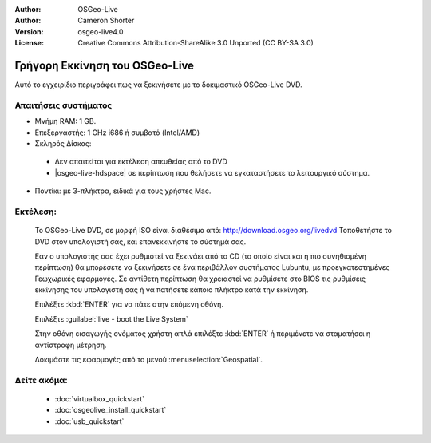 :Author: OSGeo-Live
:Author: Cameron Shorter
:Version: osgeo-live4.0
:License: Creative Commons Attribution-ShareAlike 3.0 Unported  (CC BY-SA 3.0)

*******************************
Γρήγορη Εκκίνηση του OSGeo-Live
*******************************

Αυτό το εγχειρίδιο περιγράφει πως να ξεκινήσετε με το δοκιμαστικό OSGeo-Live DVD.

Απαιτήσεις συστήματος
---------------------

* Μνήμη RAM: 1 GB.
* Επεξεργαστής: 1 GHz i686 ή συμβατό (Intel/AMD)
* Σκληρός Δίσκος: 

 * Δεν απαιτείται για εκτέλεση απευθείας από το DVD 
 * |osgeo-live-hdspace| σε περίπτωση που θελήσετε να εγκαταστήσετε το λειτουργικό σύστημα. 

* Ποντίκι: με 3-πλήκτρα, ειδικά για τους χρήστες Mac. 

Εκτέλεση:
---------

  Το OSGeo-Live DVD, σε μορφή ISO είναι διαθέσιμο από: http://download.osgeo.org/livedvd 
  Τοποθετήστε το DVD στον υπολογιστή σας, και επανεκκινήστε το σύστημά σας.

  Εαν ο υπολογιστής σας έχει ρυθμιστεί να ξεκινάει από το CD (το οποίο είναι και η πιο συνηθισμένη περίπτωση) θα μπορέσετε να ξεκινήσετε σε ένα περιβάλλον συστήματος Lubuntu, με προεγκατεστημένες Γεωχωρικές εφαρμογές. Σε αντίθετη περίπτωση θα χρειαστεί να ρυθμίσετε στο BIOS τις ρυθμίσεις εκκίνησης του υπολογιστή σας ή να πατήσετε κάποιο πλήκτρο κατά την εκκίνηση.

  .. image:: ../../images/screenshots/800x600/osgeolive_boot.png
    :scale: 70 %
    :alt: boot

  Επιλέξτε :kbd:`ENTER` για να πάτε στην επόμενη οθόνη.

  .. image:: ../../images/screenshots/800x600/osgeolive_boot_select.png
    :scale: 70 %
    :alt: boot select

  Επιλέξτε :guilabel:`live - boot the Live System`

  .. image:: ../../images/screenshots/800x600/osgeolive_login.png
    :scale: 70 %
    :alt: boot select

  Στην οθόνη εισαγωγής ονόματος χρήστη απλά επιλέξτε :kbd:`ENTER` ή περιμένετε να σταματήσει η αντίστροφη μέτρηση.

  .. image:: ../../images/screenshots/800x600/osgeolive_menu.png
    :scale: 70 %
    :alt: boot select

  Δοκιμάστε τις εφαρμογές από το μενού :menuselection:`Geospatial`. 

Δείτε ακόμα:
------------

 * :doc:`virtualbox_quickstart`
 * :doc:`osgeolive_install_quickstart`
 * :doc:`usb_quickstart`

